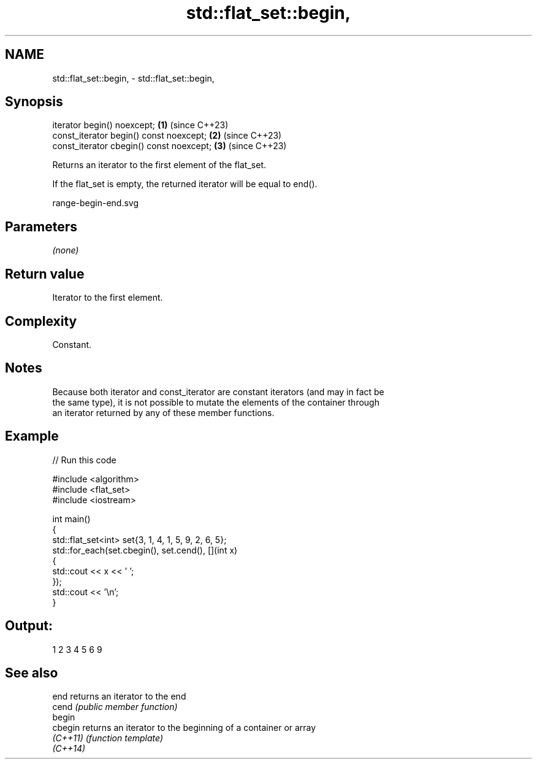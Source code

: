 .TH std::flat_set::begin, 3 "2024.06.10" "http://cppreference.com" "C++ Standard Libary"
.SH NAME
std::flat_set::begin, \- std::flat_set::begin,

.SH Synopsis

   iterator begin() noexcept;              \fB(1)\fP (since C++23)
   const_iterator begin() const noexcept;  \fB(2)\fP (since C++23)
   const_iterator cbegin() const noexcept; \fB(3)\fP (since C++23)

   Returns an iterator to the first element of the flat_set.

   If the flat_set is empty, the returned iterator will be equal to end().

   range-begin-end.svg

.SH Parameters

   \fI(none)\fP

.SH Return value

   Iterator to the first element.

.SH Complexity

   Constant.

.SH Notes

   Because both iterator and const_iterator are constant iterators (and may in fact be
   the same type), it is not possible to mutate the elements of the container through
   an iterator returned by any of these member functions.

.SH Example


// Run this code

 #include <algorithm>
 #include <flat_set>
 #include <iostream>

 int main()
 {
     std::flat_set<int> set{3, 1, 4, 1, 5, 9, 2, 6, 5};
     std::for_each(set.cbegin(), set.cend(), [](int x)
     {
         std::cout << x << ' ';
     });
     std::cout << '\\n';
 }

.SH Output:

 1 2 3 4 5 6 9

.SH See also

   end     returns an iterator to the end
   cend    \fI(public member function)\fP
   begin
   cbegin  returns an iterator to the beginning of a container or array
   \fI(C++11)\fP \fI(function template)\fP
   \fI(C++14)\fP
